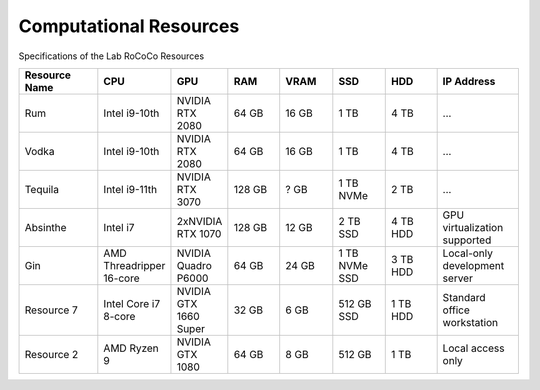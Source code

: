 Computational Resources
=======================
Specifications of the Lab RoCoCo Resources

.. list-table::
   :header-rows: 1
   :widths: 15 10 10 10 10 10 10 15

   * - Resource Name
     - CPU
     - GPU
     - RAM
     - VRAM
     - SSD
     - HDD
     - IP Address
   * - Rum
     - Intel i9-10th
     - NVIDIA RTX 2080
     - 64 GB
     - 16 GB
     - 1 TB
     - 4 TB
     - ...
   * - Vodka
     - Intel i9-10th
     - NVIDIA RTX 2080
     - 64 GB
     - 16 GB
     - 1 TB
     - 4 TB
     - ...
   * - Tequila
     - Intel i9-11th
     - NVIDIA RTX 3070
     - 128 GB
     - ? GB
     - 1 TB NVMe
     - 2 TB
     - ...
   * - Absinthe
     - Intel i7
     - 2xNVIDIA RTX 1070
     - 128 GB
     - 12 GB
     - 2 TB SSD
     - 4 TB HDD
     - GPU virtualization supported
   * - Gin
     - AMD Threadripper 16-core
     - NVIDIA Quadro P6000
     - 64 GB
     - 24 GB
     - 1 TB NVMe SSD
     - 3 TB HDD
     - Local-only development server
   * - Resource 7
     - Intel Core i7 8-core
     - NVIDIA GTX 1660 Super
     - 32 GB
     - 6 GB
     - 512 GB SSD
     - 1 TB HDD
     - Standard office workstation
   * - Resource 2
     - AMD Ryzen 9
     - NVIDIA GTX 1080
     - 64 GB
     - 8 GB
     - 512 GB
     - 1 TB
     - Local access only
